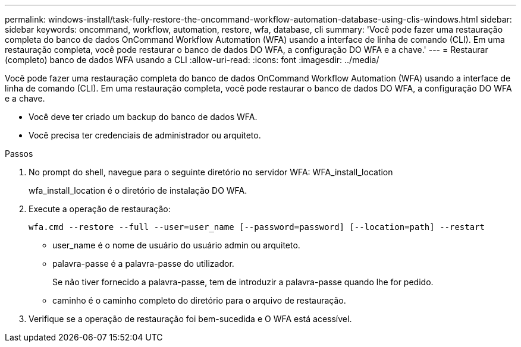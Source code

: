 ---
permalink: windows-install/task-fully-restore-the-oncommand-workflow-automation-database-using-clis-windows.html 
sidebar: sidebar 
keywords: oncommand, workflow, automation, restore, wfa, database, cli 
summary: 'Você pode fazer uma restauração completa do banco de dados OnCommand Workflow Automation (WFA) usando a interface de linha de comando (CLI). Em uma restauração completa, você pode restaurar o banco de dados DO WFA, a configuração DO WFA e a chave.' 
---
= Restaurar (completo) banco de dados WFA usando a CLI
:allow-uri-read: 
:icons: font
:imagesdir: ../media/


[role="lead"]
Você pode fazer uma restauração completa do banco de dados OnCommand Workflow Automation (WFA) usando a interface de linha de comando (CLI). Em uma restauração completa, você pode restaurar o banco de dados DO WFA, a configuração DO WFA e a chave.

* Você deve ter criado um backup do banco de dados WFA.
* Você precisa ter credenciais de administrador ou arquiteto.


.Passos
. No prompt do shell, navegue para o seguinte diretório no servidor WFA: WFA_install_location
+
wfa_install_location é o diretório de instalação DO WFA.

. Execute a operação de restauração:
+
`wfa.cmd --restore --full --user=user_name [--password=password] [--location=path] --restart`

+
** user_name é o nome de usuário do usuário admin ou arquiteto.
** palavra-passe é a palavra-passe do utilizador.
+
Se não tiver fornecido a palavra-passe, tem de introduzir a palavra-passe quando lhe for pedido.

** caminho é o caminho completo do diretório para o arquivo de restauração.


. Verifique se a operação de restauração foi bem-sucedida e O WFA está acessível.

